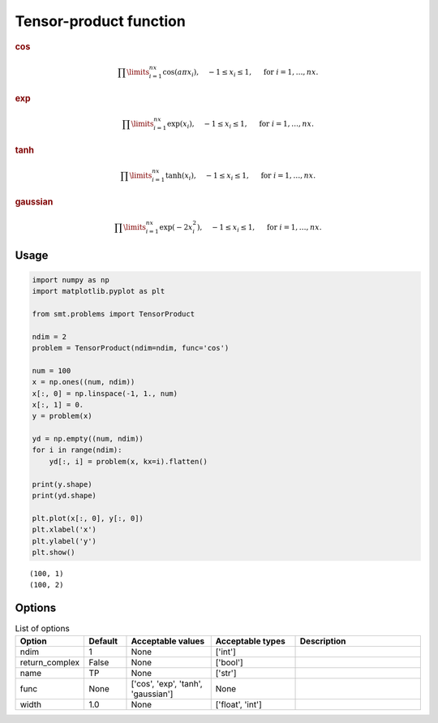 Tensor-product function
=======================

.. rubric :: cos

.. math ::
  \prod\limits_{i=1}^{nx}\cos(a\pi x_i),\quad-1\leq x_i\leq 1,\quad\text{ for }i=1,\ldots,nx.

.. rubric :: exp

.. math ::
  \prod\limits_{i=1}^{nx}\exp(x_i),\quad-1\leq x_i\leq 1,\quad\text{ for }i=1,\ldots,nx.

.. rubric :: tanh

.. math ::
  \prod\limits_{i=1}^{nx}\tanh(x_i),\quad-1\leq x_i\leq 1,\quad\text{ for }i=1,\ldots,nx.

.. rubric :: gaussian

.. math ::
  \prod\limits_{i=1}^{nx}\exp(-2 x_i^2),\quad-1\leq x_i\leq 1,\quad\text{ for }i=1,\ldots,nx.

Usage
-----

.. code-block:: python

  import numpy as np
  import matplotlib.pyplot as plt
  
  from smt.problems import TensorProduct
  
  ndim = 2
  problem = TensorProduct(ndim=ndim, func='cos')
  
  num = 100
  x = np.ones((num, ndim))
  x[:, 0] = np.linspace(-1, 1., num)
  x[:, 1] = 0.
  y = problem(x)
  
  yd = np.empty((num, ndim))
  for i in range(ndim):
      yd[:, i] = problem(x, kx=i).flatten()
  
  print(y.shape)
  print(yd.shape)
  
  plt.plot(x[:, 0], y[:, 0])
  plt.xlabel('x')
  plt.ylabel('y')
  plt.show()
  
::

  (100, 1)
  (100, 2)
  
.. figure:: tensorproduct.png
  :scale: 80 %
  :align: center

Options
-------

.. list-table:: List of options
  :header-rows: 1
  :widths: 15, 10, 20, 20, 30
  :stub-columns: 0

  *  -  Option
     -  Default
     -  Acceptable values
     -  Acceptable types
     -  Description
  *  -  ndim
     -  1
     -  None
     -  ['int']
     -  
  *  -  return_complex
     -  False
     -  None
     -  ['bool']
     -  
  *  -  name
     -  TP
     -  None
     -  ['str']
     -  
  *  -  func
     -  None
     -  ['cos', 'exp', 'tanh', 'gaussian']
     -  None
     -  
  *  -  width
     -  1.0
     -  None
     -  ['float', 'int']
     -  
